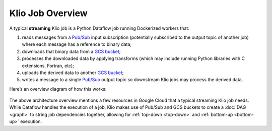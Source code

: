 Klio Job Overview
=================

A typical **streaming** Klio job is a Python Dataflow job running Dockerized workers that:

1. reads messages from a `Pub/Sub`_ input subscription (potentially subscribed to the output topic of another job) where each message has a reference to binary data;
2. downloads that binary data from a `GCS bucket`_;
3. processes the downloaded data by applying transforms (which may include running Python libraries with C extensions, Fortran, etc);
4. uploads the derived data to another `GCS bucket`_;
5. writes a message to a single `Pub/Sub`_ output topic so downstream Klio jobs may process the derived data.

Here’s an overview diagram of how this works:

.. figure:: images/job_overview.png
    :alt: klio job overview diagram


The above architecture overview mentions a few resources in Google Cloud that a typical streaming
Klio job needs. While Dataflow handles the execution of a job, Klio makes use of Pub/Sub and GCS
buckets to create a :doc:`DAG <graph>` to string job dependencies together, allowing for
:ref:`top-down <top-down>` and :ref:`bottom-up <bottom-up>` execution.


.. _Pub/Sub: https://cloud.google.com/pubsub/docs
.. _GCS bucket: https://cloud.google.com/storage/docs
